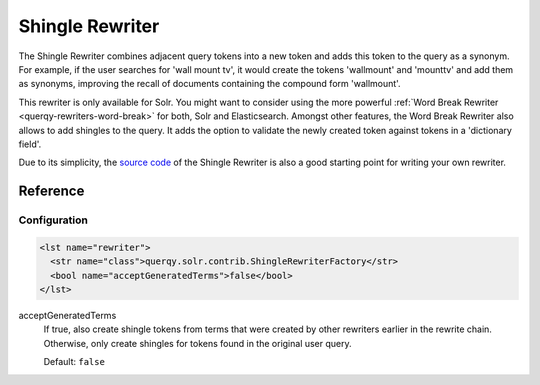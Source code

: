 .. _querqy-rewriters-shingle:

================
Shingle Rewriter
================

The Shingle Rewriter combines adjacent query tokens into a new token and adds
this token to the query as a synonym. For example, if the user searches for
'wall mount tv', it would create the tokens 'wallmount' and 'mounttv' and
add them as synonyms, improving the recall of documents containing the
compound form 'wallmount'.

This rewriter is only available for Solr. You might want to consider using the
more powerful :ref:`Word Break Rewriter <querqy-rewriters-word-break>` for both,
Solr and Elasticsearch. Amongst other features, the Word Break Rewriter also
allows to add shingles to the query. It adds the option to validate the newly
created token against tokens in a 'dictionary field'.

Due to its simplicity, the
`source code <https://github.com/querqy/querqy/blob/master/querqy-core/src/main/java/querqy/rewrite/contrib/ShingleRewriter.java>`_
of the Shingle Rewriter is also a good starting point for writing your own
rewriter.

Reference
=========

Configuration
-------------

.. code-block:: xml

   <lst name="rewriter">
     <str name="class">querqy.solr.contrib.ShingleRewriterFactory</str>
     <bool name="acceptGeneratedTerms">false</bool>
   </lst>


acceptGeneratedTerms
  If true, also create shingle tokens from terms that were created by other
  rewriters earlier in the rewrite chain. Otherwise, only create shingles for
  tokens found in the original user query.

  Default: ``false``
